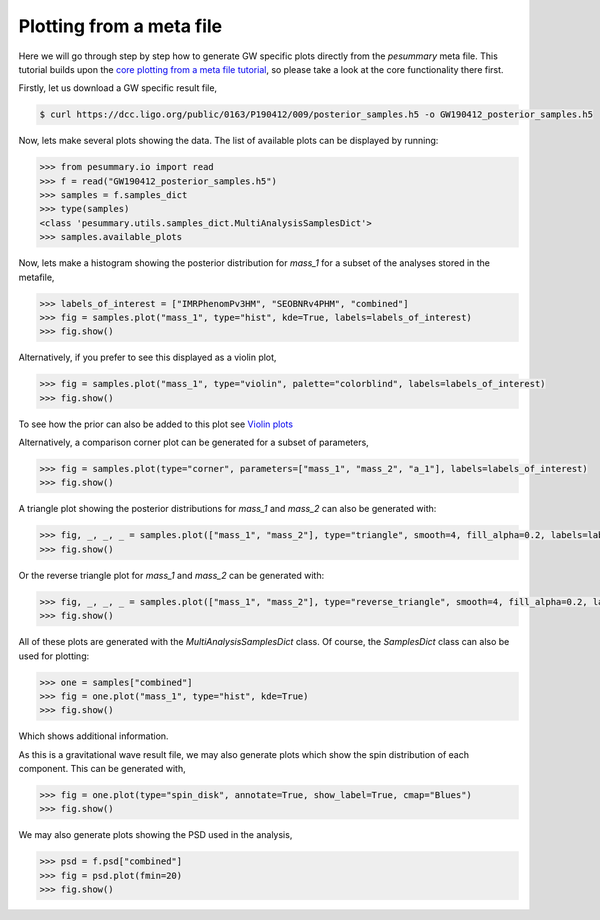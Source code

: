 =========================
Plotting from a meta file
=========================

Here we will go through step by step how to generate GW specific plots directly
from the `pesummary` meta file. This tutorial builds upon the
`core plotting from a meta file tutorial <../../core/tutorials/plotting_from_metafile.html>`_, so please take a look at the core functionality there first.

Firstly, let us download a GW specific result file,

.. code-block:: bash

    $ curl https://dcc.ligo.org/public/0163/P190412/009/posterior_samples.h5 -o GW190412_posterior_samples.h5

Now, lets make several plots showing the data. The list of available plots can
be displayed by running:

.. code-block:: python

    >>> from pesummary.io import read
    >>> f = read("GW190412_posterior_samples.h5")
    >>> samples = f.samples_dict
    >>> type(samples)
    <class 'pesummary.utils.samples_dict.MultiAnalysisSamplesDict'>
    >>> samples.available_plots

Now, lets make a histogram showing the posterior distribution for `mass_1` for a
subset of the analyses stored in the metafile,

.. code-block:: python

    >>> labels_of_interest = ["IMRPhenomPv3HM", "SEOBNRv4PHM", "combined"]
    >>> fig = samples.plot("mass_1", type="hist", kde=True, labels=labels_of_interest)
    >>> fig.show()

.. image:: ./examples/MultiAnalysisHistogram.png

Alternatively, if you prefer to see this displayed as a violin plot,

.. code-block:: python

    >>> fig = samples.plot("mass_1", type="violin", palette="colorblind", labels=labels_of_interest)
    >>> fig.show()

.. image:: ./examples/violin.png

To see how the prior can also be added to this plot see `Violin plots <../violin.html>`_

Alternatively, a comparison corner plot can be generated for a subset of
parameters,

.. code-block:: python

    >>> fig = samples.plot(type="corner", parameters=["mass_1", "mass_2", "a_1"], labels=labels_of_interest)
    >>> fig.show()

.. image:: ./examples/MultiAnalysisCorner.png

A triangle plot showing the posterior distributions for `mass_1` and `mass_2`
can also be generated with:

.. code-block:: python

    >>> fig, _, _, _ = samples.plot(["mass_1", "mass_2"], type="triangle", smooth=4, fill_alpha=0.2, labels=labels_of_interest)
    >>> fig.show()

.. image:: ./examples/MultiAnalysisTriangle.png

Or the reverse triangle plot for `mass_1` and `mass_2` can be generated with:

.. code-block:: python

    >>> fig, _, _, _ = samples.plot(["mass_1", "mass_2"], type="reverse_triangle", smooth=4, fill_alpha=0.2, labels=labels_of_interest)
    >>> fig.show()

.. image:: ./examples/MultiAnalysisReverseTriangle.png

All of these plots are generated with the `MultiAnalysisSamplesDict` class. Of
course, the `SamplesDict` class can also be used for plotting:

.. code-block:: python

    >>> one = samples["combined"]
    >>> fig = one.plot("mass_1", type="hist", kde=True)
    >>> fig.show()

.. image:: ./examples/Histogram.png

Which shows additional information.

As this is a gravitational wave result file, we may also generate plots which
show the spin distribution of each component. This can be generated with,

.. code-block:: python

    >>> fig = one.plot(type="spin_disk", annotate=True, show_label=True, cmap="Blues")
    >>> fig.show()

.. image:: ./examples/spin_disk.png

We may also generate plots showing the PSD used in the analysis,

.. code-block:: python

    >>> psd = f.psd["combined"]
    >>> fig = psd.plot(fmin=20)
    >>> fig.show()

.. image:: ./examples/PSD.png
		    
